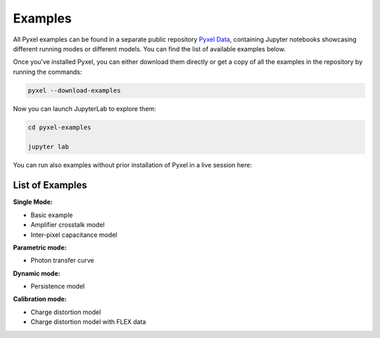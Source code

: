 .. _examples:

========
Examples
========

All Pyxel examples can be found in a separate public repository
`Pyxel Data <https://gitlab.com/esa/pyxel-data>`_,
containing Jupyter notebooks showcasing different running modes or different models.
You can find the list of available examples below.

Once you’ve installed Pyxel, you can either download them directly
or get a copy of all the examples in the repository by running the commands:

.. code-block:: console

    pyxel --download-examples

Now you can launch JupyterLab to explore them:

.. code-block:: console

    cd pyxel-examples

    jupyter lab

You can run also examples without prior installation of Pyxel in a live session here: |Binder|

.. |Binder| image:: https://static.mybinder.org/badge_logo.svg
   :target: https://mybinder.org/v2/gl/esa%2Fpyxel-data/HEAD?urlpath=lab


List of Examples
----------------

**Single Mode:**

- Basic example
- Amplifier crosstalk model
- Inter-pixel capacitance model

**Parametric mode:**

- Photon transfer curve

**Dynamic mode:**

- Persistence model

**Calibration mode:**

- Charge distortion model
- Charge distortion model with FLEX data
